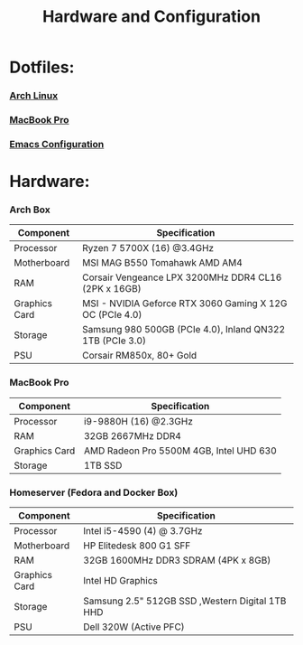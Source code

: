 #+TITLE: Hardware and Configuration 
#+HTML_HEAD_EXTRA: <style type="text/css">.title {text-align: center;}</style>

* Dotfiles:
*** [[https://github.com/Tdback/Arch][Arch Linux]]
*** [[https://github.com/Tdback/MacBook][MacBook Pro]]
*** [[https://github.com/Tdback/Arch/blob/main/.emacs.d/Emacs.org][Emacs Configuration]]

* Hardware:
*** Arch Box
|---------------+-----------------------------------------------------------|
| Component     | Specification                                             |
|---------------+-----------------------------------------------------------|
| Processor     | Ryzen 7 5700X (16) @3.4GHz                                |
|---------------+-----------------------------------------------------------|
| Motherboard   | MSI MAG B550 Tomahawk AMD AM4                             |
|---------------+-----------------------------------------------------------|
| RAM           | Corsair Vengeance LPX 3200MHz DDR4 CL16 (2PK x 16GB)      |
|---------------+-----------------------------------------------------------|
| Graphics Card | MSI - NVIDIA Geforce RTX 3060 Gaming X 12G OC (PCIe 4.0)  |
|---------------+-----------------------------------------------------------|
| Storage       | Samsung 980 500GB (PCIe 4.0), Inland QN322 1TB (PCIe 3.0) |
|---------------+-----------------------------------------------------------|
| PSU           | Corsair RM850x, 80+ Gold                                  |
|---------------+-----------------------------------------------------------|

*** MacBook Pro
|---------------+-----------------------------------------|
| Component     | Specification                           |
|---------------+-----------------------------------------|
| Processor     | i9-9880H (16) @2.3GHz                   |
|---------------+-----------------------------------------|
| RAM           | 32GB 2667MHz DDR4                       |
|---------------+-----------------------------------------|
| Graphics Card | AMD Radeon Pro 5500M 4GB, Intel UHD 630 |
|---------------+-----------------------------------------|
| Storage       | 1TB SSD                                 |
|---------------+-----------------------------------------|

*** Homeserver (Fedora and Docker Box)
|---------------+-------------------------------------------------|
| Component     | Specification                                   |
|---------------+-------------------------------------------------|
| Processor     | Intel i5-4590 (4) @ 3.7GHz                      |
|---------------+-------------------------------------------------|
| Motherboard   | HP Elitedesk 800 G1 SFF                         |
|---------------+-------------------------------------------------|
| RAM           | 32GB 1600MHz DDR3 SDRAM (4PK x 8GB)             |
|---------------+-------------------------------------------------|
| Graphics Card | Intel HD Graphics                               |
|---------------+-------------------------------------------------|
| Storage       | Samsung 2.5" 512GB SSD ,Western Digital 1TB HHD |
|---------------+-------------------------------------------------|
| PSU           | Dell 320W (Active PFC)                          |
|---------------+-------------------------------------------------|
